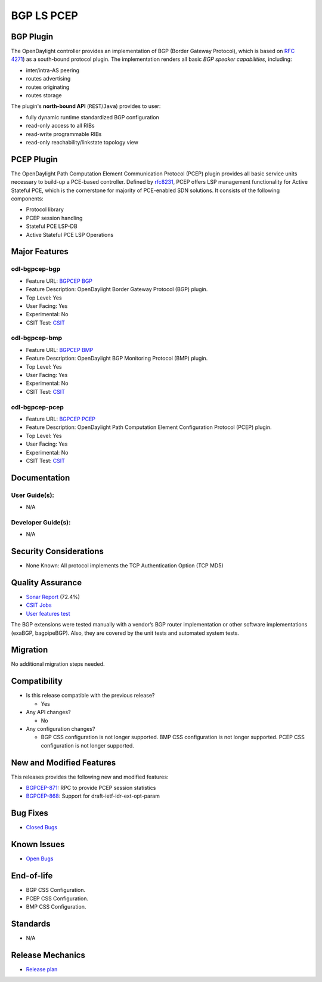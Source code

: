 ===========
BGP LS PCEP
===========

BGP Plugin
==========

The OpenDaylight controller provides an implementation of BGP
(Border Gateway Protocol), which is based on `RFC 4271 <https://tools.ietf.org/html/rfc4271>`_)
as a south-bound protocol plugin. The implementation renders all
basic *BGP speaker capabilities*, including:

* inter/intra-AS peering
* routes advertising
* routes originating
* routes storage

The plugin's **north-bound API** (``REST``/``Java``) provides to user:

* fully dynamic runtime standardized BGP configuration
* read-only access to all RIBs
* read-write programmable RIBs
* read-only reachability/linkstate topology view

PCEP Plugin
===========
The OpenDaylight Path Computation Element Communication Protocol (PCEP)
plugin provides all basic service units necessary to build-up a
PCE-based controller. Defined by `rfc8231 <https://tools.ietf.org/html/rfc8231>`_,
PCEP offers LSP management functionality for Active Stateful PCE, which is
the cornerstone for majority of PCE-enabled SDN solutions. It consists of
the following components:

* Protocol library
* PCEP session handling
* Stateful PCE LSP-DB
* Active Stateful PCE LSP Operations

Major Features
==============

odl-bgpcep-bgp
--------------

* Feature URL: `BGPCEP BGP <https://git.opendaylight.org/gerrit/gitweb?p=bgpcep.git;a=blob;f=features/bgp/features-bgp/pom.xml;h=f5acb8c44359fb258ef3b22c00269e48a091b7ee;hb=refs/heads/stable/sodium>`_
* Feature Description: OpenDaylight Border Gateway Protocol (BGP) plugin.
* Top Level: Yes
* User Facing: Yes
* Experimental: No
* CSIT Test: `CSIT <https://jenkins.opendaylight.org/releng/view/bgpcep/job/bgpcep-csit-1node-userfeatures-all-sodium>`_

odl-bgpcep-bmp
--------------

* Feature URL: `BGPCEP BMP <https://git.opendaylight.org/gerrit/gitweb?p=bgpcep.git;a=blob;f=features/bmp/features-bmp/pom.xml;h=6b195866c508ea053ecec4445973467b31aa7bfe;hb=refs/heads/stable/sodium>`_
* Feature Description: OpenDaylight BGP Monitoring Protocol (BMP) plugin.
* Top Level: Yes
* User Facing: Yes
* Experimental: No
* CSIT Test: `CSIT <https://jenkins.opendaylight.org/releng/view/bgpcep/job/bgpcep-csit-1node-userfeatures-all-sodium>`_

odl-bgpcep-pcep
---------------

* Feature URL: `BGPCEP PCEP <https://git.opendaylight.org/gerrit/gitweb?p=bgpcep.git;a=tree;f=features/pcep/features-pcep;h=252a957bf6b8549ad53cedb45bbd76dca9ba7cb5;hb=refs/heads/stable/sodium>`_
* Feature Description: OpenDaylight Path Computation Element Configuration Protocol (PCEP) plugin.
* Top Level: Yes
* User Facing: Yes
* Experimental: No
* CSIT Test: `CSIT <https://jenkins.opendaylight.org/releng/view/bgpcep/job/bgpcep-csit-1node-userfeatures-all-sodium>`_

Documentation
=============

User Guide(s):
--------------

* N/A

.. * `BGP User Guide <https://docs.opendaylight.org/en/stable-sodium/user-guide/bgpcep-guide/bgp/index.html#bgp-user-guide>`_
.. * `BGP Monitoring Protocol User Guide <https://docs.opendaylight.org/en/stable-sodium/user-guide/bgpcep-guide/bmp/index.html#bgp-monitoring-protocol-user-guide>`_
.. * `PCEP User Guide <https://docs.opendaylight.org/en/stable-sodium/user-guide/bgpcep-guide/pcep/index.html#pcep-user-guide>`_

Developer Guide(s):
-------------------

* N/A

.. * `BGP Developer Guide <https://docs.opendaylight.org/en/stable-sodium/user-guide/bgpcep-guide/bgp/index.html#bgp-user-guide>`_
.. * `BGP Monitoring Protocol Developer Guide <https://docs.opendaylight.org/en/stable-sodium/user-guide/bgpcep-guide/bmp/index.html#bgp-monitoring-protocol-user-guide>`_
.. * `PCEP Developer Guide <https://docs.opendaylight.org/en/stable-sodium/user-guide/bgpcep-guide/pcep/index.html#pcep-user-guide>`_

Security Considerations
=======================

* None Known: All protocol implements the TCP Authentication Option (TCP MD5)

Quality Assurance
=================

* `Sonar Report <https://sonar.opendaylight.org/dashboard?id=org.opendaylight.bgpcep%3Abgpcep-aggregator>`_ (72.4%)
* `CSIT Jobs <https://jenkins.opendaylight.org/releng/view/bgpcep/>`_
* `User features test <https://jenkins.opendaylight.org/releng/view/bgpcep/job/bgpcep-csit-1node-gate-userfeatures-all-sodium/>`_

.. * `PCEP performance and scale tests <https://jenkins.opendaylight.org/releng/view/bgpcep/job/bgpcep-csit-1node-periodic-throughpcep-only-sodium/>`_
.. * `BGP Application peer performance and scale tests <https://jenkins.opendaylight.org/releng/view/bgpcep/job/bgpcep-csit-1node-periodic-throughpcep-all-sodium/>`_
.. * `BGP performance and scale test <https://jenkins.opendaylight.org/releng/view/bgpcep/job/bgpcep-csit-1node-periodic-bgp-ingest-mixed-all-sodium/>`_
.. * `BGP clustering <https://jenkins.opendaylight.org/releng/view/bgpcep/job/bgpcep-csit-3node-periodic-bgpclustering-ha-only-sodium/>`_

The BGP extensions were tested manually with a vendor’s BGP router
implementation or other software implementations (exaBGP, bagpipeBGP).
Also, they are covered by the unit tests and automated system tests.

Migration
=========

No additional migration steps needed.

Compatibility
=============

* Is this release compatible with the previous release?

  * Yes

* Any API changes?

  * No

* Any configuration changes?

  * BGP CSS configuration is not longer supported. BMP CSS configuration is
    not longer supported. PCEP CSS configuration is not longer supported.


New and Modified Features
=========================

This releases provides the following new and modified features:

* `BGPCEP-871 <https://jira.opendaylight.org/browse/BGPCEP-871>`_: RPC to provide PCEP session statistics
* `BGPCEP-868 <https://jira.opendaylight.org/browse/BGPCEP-868>`_: Support for draft-ietf-idr-ext-opt-param


Bug Fixes
=========

* `Closed Bugs <https://jira.opendaylight.org/browse/BGPCEP-877?jql=project%20%3D%20BGPCEP%20AND%20issuetype%20%3D%20Bug%20AND%20status%20in%20(Resolved%2C%20Verified)%20AND%20fixVersion%20%3D%20Sodium>`_

Known Issues
============

* `Open Bugs <https://jira.opendaylight.org/browse/BGPCEP-880?jql=project%20%3D%20BGPCEP%20AND%20issuetype%20%3D%20Bug%20AND%20status%20in%20(Open%2C%20"In%20Progress"%2C%20"In%20Review"%2C%20Confirmed)>`_

End-of-life
===========

* BGP CSS Configuration.
* PCEP CSS Configuration.
* BMP CSS Configuration.

Standards
=========

* N/A

.. * `BGP Supported Capabilities <https://docs.opendaylight.org/en/stable-sodium/user-guide/bgpcep-guide/bgp/bgp-user-guide-supported-capabilities.html#bgp-user-guide-supported-capabilities>`_
.. * `PCEP Supported Capabilities <https://docs.opendaylight.org/en/stable-sodium/user-guide/bgpcep-guide/pcep/pcep-user-guide-supported-capabilities.html#pcep-user-guide-supported-capabilities>`_
.. * `BGP Monitoring Protocol Supported Capabilities <https://docs.opendaylight.org/en/stable-sodium/user-guide/bgpcep-guide/bmp/bgp-monitoring-protocol-user-guide-supported-capabilities.html#bgp-monitoring-protocol-user-guide-supported-capabilities>`_

Release Mechanics
=================

* `Release plan <https://wiki.opendaylight.org/view/BGP_LS_PCEP:Sodium_Release_Plan>`_
